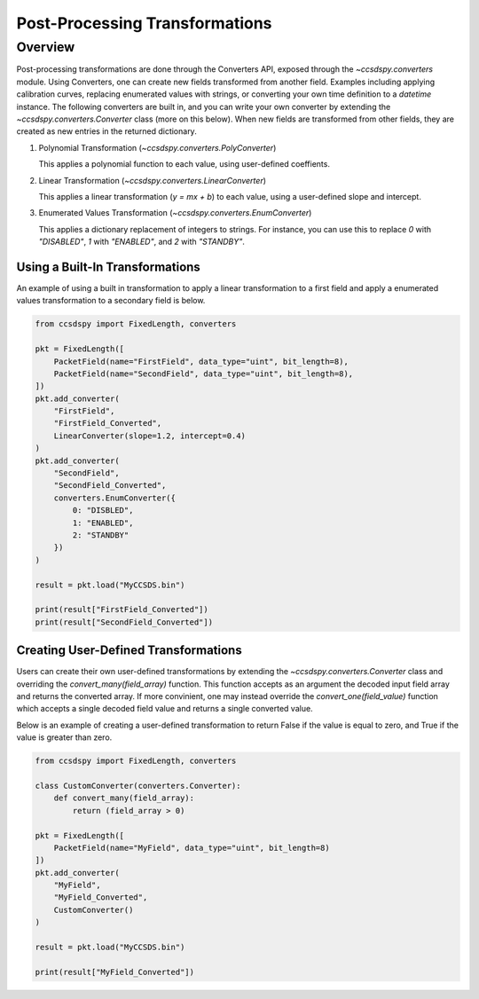 .. _converters:

********************************
Post-Processing Transformations
********************************

Overview
========
Post-processing transformations are done through the Converters API, exposed through the `~ccsdspy.converters` module. Using Converters, one can create new fields transformed from another field. Examples including applying calibration curves, replacing enumerated values with strings, or converting your own time definition to a `datetime` instance. The following converters are built in, and you can write your own converter by extending the `~ccsdspy.converters.Converter` class (more on this below). When new fields are transformed from other fields, they are created as new entries in the returned dictionary.

#. Polynomial Transformation (`~ccsdspy.converters.PolyConverter`)

   This applies a polynomial function to each value, using user-defined coeffients.
   
#. Linear Transformation (`~ccsdspy.converters.LinearConverter`)

   This applies a linear transformation (`y = mx + b`) to each value, using a user-defined slope and intercept.
   
#. Enumerated Values Transformation (`~ccsdspy.converters.EnumConverter`)   
   
   This applies a dictionary replacement of integers to strings. For instance, you can use this to replace `0` with `"DISABLED"`, `1` with `"ENABLED"`, and `2` with `"STANDBY"`.


Using a Built-In Transformations
*************************************
An example of using a built in transformation to apply a linear transformation to a first field and apply a enumerated values transformation to a secondary field is below.

.. code-block:: python
		
    from ccsdspy import FixedLength, converters
   
    pkt = FixedLength([
        PacketField(name="FirstField", data_type="uint", bit_length=8),
        PacketField(name="SecondField", data_type="uint", bit_length=8),
    ])
    pkt.add_converter(
        "FirstField",
	"FirstField_Converted",
	LinearConverter(slope=1.2, intercept=0.4)
    )
    pkt.add_converter(
        "SecondField",
	"SecondField_Converted",
	converters.EnumConverter({
	    0: "DISBLED",
	    1: "ENABLED",
	    2: "STANDBY"
	})
    )
    
    result = pkt.load("MyCCSDS.bin")
		
    print(result["FirstField_Converted"])
    print(result["SecondField_Converted"])    


Creating User-Defined Transformations
*************************************
Users can create their own user-defined transformations by extending the `~ccsdspy.converters.Converter` class and overriding the `convert_many(field_array)` function. This function accepts as an argument the decoded input field array and returns the converted array. If more convinient, one may instead override the `convert_one(field_value)` function which accepts a single decoded field value and returns a single converted value.

Below is an example of creating a user-defined transformation to return False if the value is equal to zero, and True if the value is greater than zero.

.. code-block:: python
		
    from ccsdspy import FixedLength, converters

    class CustomConverter(converters.Converter):
        def convert_many(field_array):
            return (field_array > 0)
    
    pkt = FixedLength([
        PacketField(name="MyField", data_type="uint", bit_length=8)
    ])
    pkt.add_converter(
        "MyField",
	"MyField_Converted",
	CustomConverter()
    )
    
    result = pkt.load("MyCCSDS.bin")
		
    print(result["MyField_Converted"])
